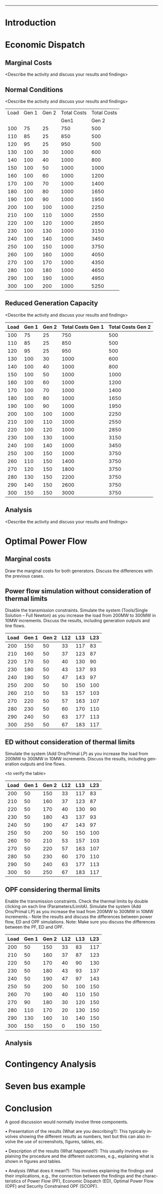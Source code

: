 #+STARTUP: overview

# +TITLE: EEEN60372
# +date: \today
# +author: Vinodh Jayakrishnan
# +email: vinodh.jayakrishnan@postgrad.manchester.ac.uk
#+language: en
#+select_tags: export
#+exclude_tags: noexport
#+creator: Emacs 27.2 (Org mode 9.4.5)
#+options: toc:nil
#+LATEX_CLASS_OPTIONS: [a4paper,11pt]
#+latex_header: \usepackage[scaled]{helvet} \renewcommand\familydefault{\sfdefault}
#+latex_header: \usepackage{mathtools}
#+latex_header: \usepackage{textcomp}
#+latex_header: \usepackage{siunitx}
#+LATEX_HEADER: \usepackage{booktabs}
#+LATEX_HEADER: \usepackage{xcolor}
#+LATEX_HEADER: \usepackage{colortbl}
#+LATEX_HEADER: \makeatletter \@ifpackageloaded{geometry}{\geometry{margin=2cm}}{\usepackage[margin=2cm]{geometry}} \makeatother
#+LATEX_HEADER: \usepackage{amsmath}
#+LATEX_HEADER: \usepackage{hyperref}
#+LATEX_HEADER: \usepackage{wrapfig}
#+LATEX_HEADER: \hypersetup{colorlinks=true,linkcolor=blue,filecolor=blue,citecolor = black,urlcolor=cyan,}
#+LATEX_HEADER: \usepackage{graphicx}
#+EXPORT_EXCLUDE_TAGS: noexport
--------------------------------------------------
* Introduction
* Economic Dispatch
** No Export bits :noexport:
*** table :noexport:
#+NAME: ed_marginalCosts
| Load | Gen 1 | Gen 2 | Marginal Costs | Marginal Costs | Total Costs | Total Costs |
|      |       |       |           Gen1 |          Gen 2 |        Gen1 |       Gen 2 |
|------+-------+-------+----------------+----------------+-------------+-------------|
|  100 |    75 |    25 |             10 |             20 |         750 |         500 |
|  110 |    85 |    25 |             10 |             20 |         850 |         500 |
|  120 |    95 |    25 |             10 |             20 |         950 |         500 |
|  130 |   100 |    30 |             10 |             20 |        1000 |         600 |
|  140 |   100 |    40 |             10 |             20 |        1000 |         800 |
|  150 |   100 |    50 |             10 |             20 |        1000 |        1000 |
|  160 |   100 |    60 |             10 |             20 |        1000 |        1200 |
|  170 |   100 |    70 |             10 |             20 |        1000 |        1400 |
|  180 |   100 |    80 |             10 |             30 |        1000 |        1650 |
|  190 |   100 |    90 |             10 |             30 |        1000 |        1950 |
|  200 |   100 |   100 |             10 |             30 |        1000 |        2250 |
|  210 |   100 |   110 |             10 |             30 |        1000 |        2550 |
|  220 |   100 |   120 |             10 |             30 |        1000 |        2850 |
|  230 |   100 |   130 |             10 |             30 |        1000 |        3150 |
|  240 |   100 |   140 |             10 |             30 |        1000 |        3450 |
|  250 |   100 |   150 |             10 |             30 |        1000 |        3750 |
|  260 |   100 |   160 |             10 |             30 |        1000 |        4050 |
|  270 |   100 |   170 |             10 |             30 |        1000 |        4350 |
|  280 |   100 |   180 |             10 |             30 |        1000 |        4650 |
|  290 |   100 |   190 |             10 |             30 |        1000 |        4950 |
|  300 |   100 |   200 |             10 |             30 |        1000 |        5250 |
*** python code to plot :noexport:
#+BEGIN_SRC python :results file :exports both :var data=marginalCosts

  import matplotlib.pyplot as plt

  '''If you have formatting lines on your table
  (http://orgmode.org/manual/Column-groups.html) you need to remove them
  "by hand" with a line like:
  '''
  data = data[2:]


  '''Turn the table data into x and y data'''
  x = [a[0] for a in data]
  y1 = [a[1] for a in data]
  y2 = [a[2] for a in data]
  y3 = [a[3] for a in data]
  y4 = [a[4] for a in data]
  y5 = [a[5] for a in data]
  y6 = [a[6] for a in data]

  # Create Plot

  fig, ax1 = plt.subplots() 

  ax1.set_xlabel('X-axis') 
  ax1.set_ylabel('Y1-axis', color = 'red') 
  plot_1 = ax1.plot(x, y3, color = 'red', label='Sin x')
  plot_2 = ax1.plot(x, y4, color = 'red', label='Sin x') 
  ax1.tick_params(axis ='y', labelcolor = 'red') 

  # Adding Twin Axes

  ax2 = ax1.twinx() 

  ax2.set_ylabel('Y2-axis', color = 'blue') 
  plot_3 = ax2.plot(x, y5, color = 'blue', label = 'Cos x')
  plot_4 = ax2.plot(x, y6, color = 'blue', label = 'Cos x') 
  ax2.tick_params(axis ='y', labelcolor = 'blue') 

  # Add legends

  lns = plot_1 + plot_2 + plot_3 + plot_4
  labels = [l.get_label() for l in lns]
  plt.legend(lns, labels, loc=0)

  # Show plot

  ''' Save the PNG file '''
  filename = "marginalCosts.png"
  plt.savefig(filename)

  ''' Return the PNG file path to OrgMode '''
  return(filename)

#+END_SRC

#+RESULTS:
[[file:marginalCosts.png]]
** Marginal Costs
<Describe the activity and discuss your results and findings>
[[file:marginalCosts.png]]
** Normal Conditions
<Describe the activity and discuss your results and findings>
#+NAME: ed_normalCondition
| Load | Gen 1 | Gen 2 | Total Costs | Total Costs |
|      |       |       |        Gen1 |       Gen 2 |
|------+-------+-------+-------------+-------------|
|  100 |    75 |    25 |         750 |         500 |
|  110 |    85 |    25 |         850 |         500 |
|  120 |    95 |    25 |         950 |         500 |
|  130 |   100 |    30 |        1000 |         600 |
|  140 |   100 |    40 |        1000 |         800 |
|  150 |   100 |    50 |        1000 |        1000 |
|  160 |   100 |    60 |        1000 |        1200 |
|  170 |   100 |    70 |        1000 |        1400 |
|  180 |   100 |    80 |        1000 |        1650 |
|  190 |   100 |    90 |        1000 |        1950 |
|  200 |   100 |   100 |        1000 |        2250 |
|  210 |   100 |   110 |        1000 |        2550 |
|  220 |   100 |   120 |        1000 |        2850 |
|  230 |   100 |   130 |        1000 |        3150 |
|  240 |   100 |   140 |        1000 |        3450 |
|  250 |   100 |   150 |        1000 |        3750 |
|  260 |   100 |   160 |        1000 |        4050 |
|  270 |   100 |   170 |        1000 |        4350 |
|  280 |   100 |   180 |        1000 |        4650 |
|  290 |   100 |   190 |        1000 |        4950 |
|  300 |   100 |   200 |        1000 |        5250 |

** Reduced Generation Capacity
<Describe the activity and discuss your results and findings>
|------+-------+-------+-------------------+-------------------|
| Load | Gen 1 | Gen 2 | Total Costs Gen 1 | Total Costs Gen 2 |
|------+-------+-------+-------------------+-------------------|
|  100 |    75 |    25 |               750 |               500 |
|  110 |    85 |    25 |               850 |               500 |
|  120 |    95 |    25 |               950 |               500 |
|  130 |   100 |    30 |              1000 |               600 |
|  140 |   100 |    40 |              1000 |               800 |
|  150 |   100 |    50 |              1000 |              1000 |
|  160 |   100 |    60 |              1000 |              1200 |
|  170 |   100 |    70 |              1000 |              1400 |
|  180 |   100 |    80 |              1000 |              1650 |
|  190 |   100 |    90 |              1000 |              1950 |
|  200 |   100 |   100 |              1000 |              2250 |
|  210 |   100 |   110 |              1000 |              2550 |
|  220 |   100 |   120 |              1000 |              2850 |
|  230 |   100 |   130 |              1000 |              3150 |
|  240 |   100 |   140 |              1000 |              3450 |
|  250 |   100 |   150 |              1000 |              3750 |
|  260 |   110 |   150 |              1400 |              3750 |
|  270 |   120 |   150 |              1800 |              3750 |
|  280 |   130 |   150 |              2200 |              3750 |
|  290 |   140 |   150 |              2600 |              3750 |
|  300 |   150 |   150 |              3000 |              3750 |
** Analysis
<Describe the activity and discuss your results and findings>
* Optimal Power Flow
** Marginal costs
Draw the marginal costs for both generators.
Discuss the differences with the previous cases.
** Power flow simulation without consideration of thermal limits
Disable the transmission constraints.
Simulate the system (Tools/Single Solution – Full Newton) as you increase the load from 200MW to 300MW
in 10MW increments.
Discuss the results, including generation outputs and line flows.

#+NAME: opf_powerflow
|------+-------+-------+-----+-----+-----|
| Load | Gen 1 | Gen 2 | L12 | L13 | L23 |
|------+-------+-------+-----+-----+-----|
|  200 |   150 |    50 |  33 | 117 |  83 |
|  210 |   160 |    50 |  37 | 123 |  87 |
|  220 |   170 |    50 |  40 | 130 |  90 |
|  230 |   180 |    50 |  43 | 137 |  93 |
|  240 |   190 |    50 |  47 | 143 |  97 |
|  250 |   200 |    50 |  50 | 150 | 100 |
|  260 |   210 |    50 |  53 | 157 | 103 |
|  270 |   220 |    50 |  57 | 163 | 107 |
|  280 |   230 |    50 |  60 | 170 | 110 |
|  290 |   240 |    50 |  63 | 177 | 113 |
|  300 |   250 |    50 |  67 | 183 | 117 |
|------+-------+-------+-----+-----+-----|

** ED without consideration of thermal limits
Simulate the system (Add Ons/Primal LP) as you increase the load from 200MW to 300MW in 10MW
increments.
Discuss the results, including generation outputs and line flows.

<to verify the table>
#+NAME: opf_ed
|------+-------+-------+-----+-----+-----|
| Load | Gen 1 | Gen 2 | L12 | L13 | L23 |
|------+-------+-------+-----+-----+-----|
|  200 |    50 |   150 |  33 | 117 |  83 |
|  210 |    50 |   160 |  37 | 123 |  87 |
|  220 |    50 |   170 |  40 | 130 |  90 |
|  230 |    50 |   180 |  43 | 137 |  93 |
|  240 |    50 |   190 |  47 | 143 |  97 |
|  250 |    50 |   200 |  50 | 150 | 100 |
|  260 |    50 |   210 |  53 | 157 | 103 |
|  270 |    50 |   220 |  57 | 163 | 107 |
|  280 |    50 |   230 |  60 | 170 | 110 |
|  290 |    50 |   240 |  63 | 177 | 113 |
|  300 |    50 |   250 |  67 | 183 | 117 |
|------+-------+-------+-----+-----+-----|

** OPF considering thermal limits
Enable the transmission constraints. Check the thermal limits by double clicking on each line
(Parameters/LimitA).
Simulate the system (Add Ons/Primal LP) as you increase the load from 200MW to 300MW in 10MW
increments.- Note the results and discuss the differences between power flow, ED and OPF simulations.
Note: Make sure you discuss the differences between the PF, ED and OPF.
#+NAME: opf_opf
|------+-------+-------+-----+-----+-----|
| Load | Gen 1 | Gen 2 | L12 | L13 | L23 |
|------+-------+-------+-----+-----+-----|
|  200 |    50 |   150 |  33 |  83 | 117 |
|  210 |    50 |   160 |  37 |  87 | 123 |
|  220 |    50 |   170 |  40 |  90 | 130 |
|  230 |    50 |   180 |  43 |  93 | 137 |
|  240 |    50 |   190 |  47 |  97 | 143 |
|  250 |    50 |   200 |  50 | 100 | 150 |
|  260 |    70 |   190 |  40 | 110 | 150 |
|  270 |    90 |   180 |  30 | 120 | 150 |
|  280 |   110 |   170 |  20 | 130 | 150 |
|  290 |   130 |   160 |  10 | 140 | 150 |
|  300 |   150 |   150 |   0 | 150 | 150 |
|------+-------+-------+-----+-----+-----|

** Analysis
* Contingency Analysis
* Seven bus example
* Conclusion
A good discussion would normally involve three components. 
 
• Presentation of the results (What are you describing?): This typically involves showing the different 
results as numbers, text but this can also involve the use of screenshots, figures, tables, etc. 
 
• Description of the results (What happened?):  This usually involves explaining the procedure and the 
different outcomes, e.g., explaining what is shown in figures and tables. 
 
• Analysis (What does it mean?): This involves explaining the findings and their implications, e.g., the 
connection between the findings and the characteristics of Power Flow (PF), Economic Dispatch (ED), 
Optimal Power Flow (OPF) and Security Constrained OPF (SCOPF).

 

 


